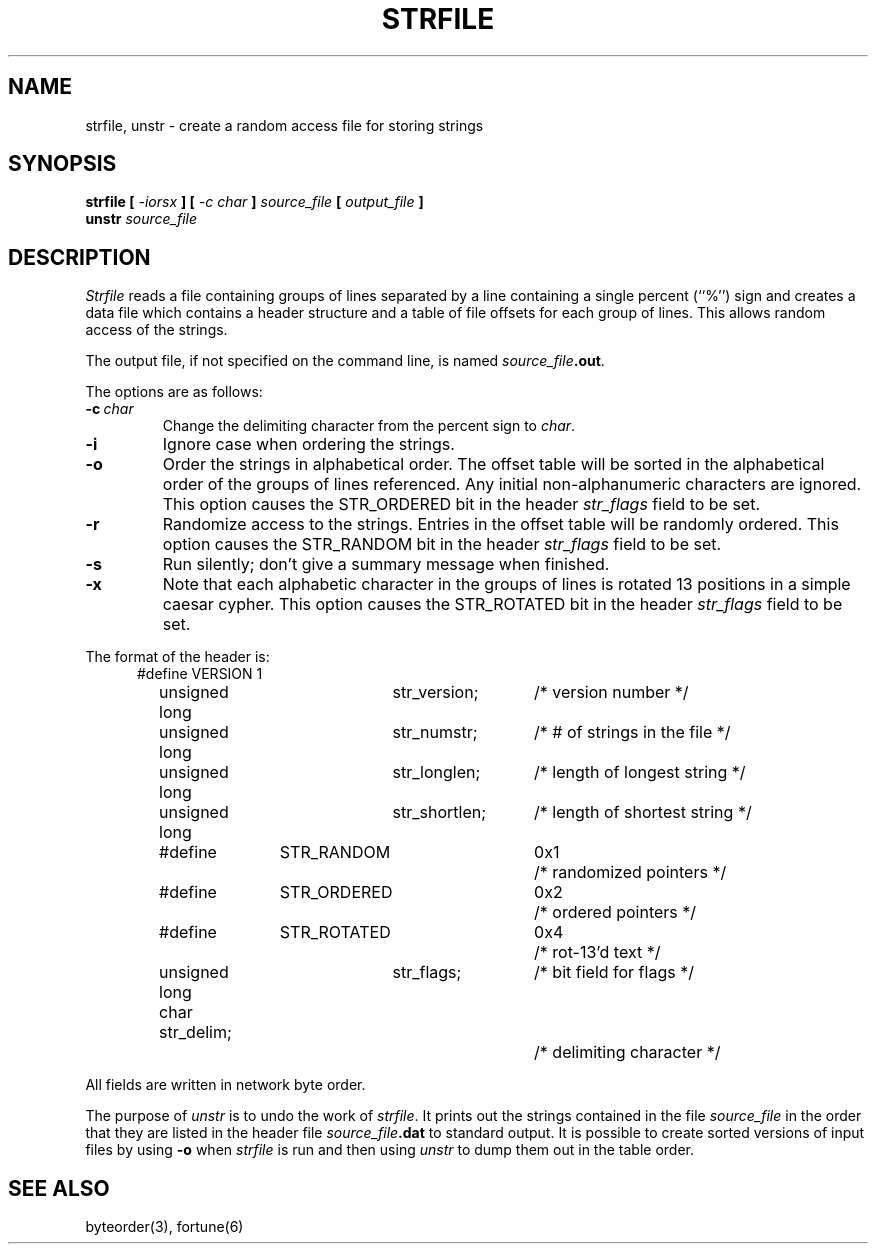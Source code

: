 .\" Copyright (c) 1989 The Regents of the University of California.
.\" All rights reserved.
.\" 
.\" This code is derived from software contributed to Berkeley by
.\" Ken Arnold.
.\"
.\" %sccs.include.redist.man%
.\"
.\"	@(#)strfile.8	5.8 (Berkeley) %G%
.\"
.TH STRFILE 8 ""
.UC 4
.SH NAME
strfile, unstr \- create a random access file for storing strings
.SH SYNOPSIS
.B strfile [
.I \-iorsx
.B ] [
.I \-c char
.B ]
.I source_file
.B [
.I output_file
.B ]
.br
.B unstr
.I source_file
.SH DESCRIPTION
.I Strfile
reads a file containing groups of lines separated by a line containing
a single percent (``%'') sign and creates a data file which contains
a header structure and a table of file offsets for each group of lines.
This allows random access of the strings.
.PP
The output file, if not specified on the command line, is named
\fIsource_file\fB.out\fR.
.PP
The options are as follows:
.TP
.BI \-c \ char
Change the delimiting character from the percent sign to
.IR char .
.TP
.B \-i
Ignore case when ordering the strings.
.TP
.B \-o
Order the strings in alphabetical order.
The offset table will be sorted in the alphabetical order of the
groups of lines referenced.
Any initial non-alphanumeric characters are ignored.
This option causes the STR_ORDERED bit in the header
.I str_flags
field to be set.
.TP
.B \-r
Randomize access to the strings.
Entries in the offset table will be randomly ordered.
This option causes the STR_RANDOM bit in the header
.I str_flags
field to be set.
.TP
.B \-s
Run silently; don't give a summary message when finished.
.TP
.B \-x
Note that each alphabetic character in the groups of lines is rotated
13 positions in a simple caesar cypher.
This option causes the STR_ROTATED bit in the header
.I str_flags
field to be set.
.PP
The format of the header is:
.in +5
.nf
#define	VERSION	1
unsigned long	str_version;	/* version number */
unsigned long	str_numstr;	/* # of strings in the file */
unsigned long	str_longlen;	/* length of longest string */
unsigned long	str_shortlen;	/* length of shortest string */
#define	STR_RANDOM	0x1	/* randomized pointers */
#define	STR_ORDERED	0x2	/* ordered pointers */
#define	STR_ROTATED	0x4	/* rot-13'd text */
unsigned long	str_flags;	/* bit field for flags */
char str_delim;			/* delimiting character */
.fi
.PP
All fields are written in network byte order.
.PP
The purpose of
.I unstr
is to undo the work of
.IR strfile .
It prints out the strings contained in the file
.I source_file
in the order that they are listed in
the header file
.IB source_file .dat
to standard output.
It is possible to create sorted versions of input files by using
.B \-o
when
.I strfile
is run and then using
.I unstr
to dump them out in the table order.
.SH "SEE ALSO"
byteorder(3), fortune(6)
